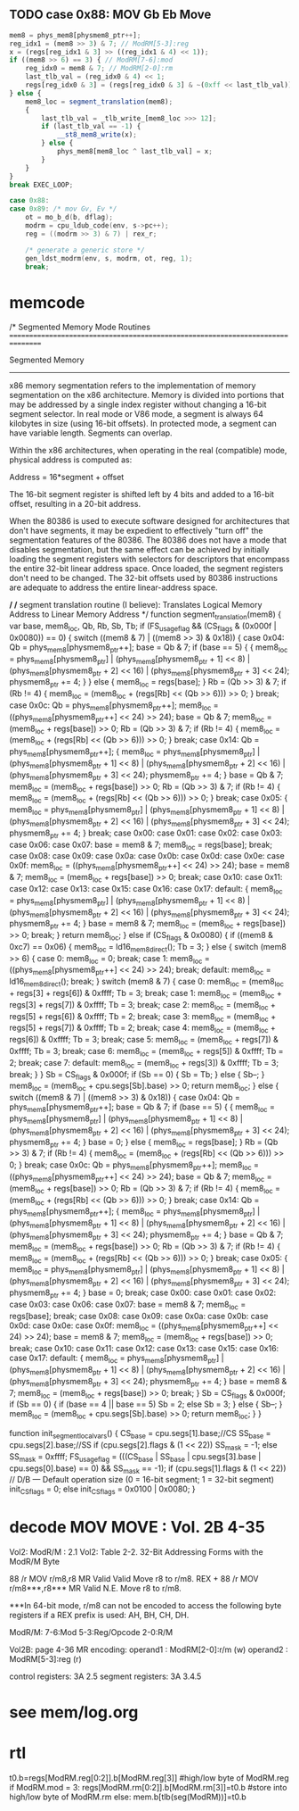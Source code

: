 ** TODO case 0x88: MOV Gb Eb Move

#+BEGIN_SRC javascript
                    mem8 = phys_mem8[physmem8_ptr++];
                    reg_idx1 = (mem8 >> 3) & 7; // ModRM[5-3]:reg
                    x = (regs[reg_idx1 & 3] >> ((reg_idx1 & 4) << 1));
                    if ((mem8 >> 6) == 3) { // ModRM[7-6]:mod
                        reg_idx0 = mem8 & 7; // ModRM[2-0]:rm
                        last_tlb_val = (reg_idx0 & 4) << 1;
                        regs[reg_idx0 & 3] = (regs[reg_idx0 & 3] & ~(0xff << last_tlb_val)) | (((x) & 0xff) << last_tlb_val);
                    } else {
                        mem8_loc = segment_translation(mem8);
                        {
                            last_tlb_val = _tlb_write_[mem8_loc >>> 12];
                            if (last_tlb_val == -1) {
                                __st8_mem8_write(x);
                            } else {
                                phys_mem8[mem8_loc ^ last_tlb_val] = x;
                            }
                        }
                    }
                    break EXEC_LOOP;
#+END_SRC

#+BEGIN_SRC c
    case 0x88:
    case 0x89: /* mov Gv, Ev */
        ot = mo_b_d(b, dflag);
        modrm = cpu_ldub_code(env, s->pc++);
        reg = ((modrm >> 3) & 7) | rex_r;

        /* generate a generic store */
        gen_ldst_modrm(env, s, modrm, ot, reg, 1);
        break;
#+END_SRC


* memcode

    /*
       Segmented Memory Mode Routines
       ================================================================================

       Segmented Memory
       -----------------
       x86 memory segmentation refers to the implementation of memory
       segmentation on the x86 architecture. Memory is divided into portions
       that may be addressed by a single index register without changing a
       16-bit segment selector. In real mode or V86 mode, a segment is always
       64 kilobytes in size (using 16-bit offsets). In protected mode, a
       segment can have variable length. Segments can overlap.

       Within the x86 architectures, when operating in the real (compatible)
       mode, physical address is computed as:

       Address = 16*segment + offset

       The 16-bit segment register is shifted
       left by 4 bits and added to a 16-bit offset, resulting in a 20-bit
       address.

       When the 80386 is used to execute software designed for architectures
       that don't have segments, it may be expedient to effectively "turn
       off" the segmentation features of the 80386. The 80386 does not have a
       mode that disables segmentation, but the same effect can be achieved
       by initially loading the segment registers with selectors for
       descriptors that encompass the entire 32-bit linear address
       space. Once loaded, the segment registers don't need to be
       changed. The 32-bit offsets used by 80386 instructions are adequate to
       address the entire linear-address space.

     */
    /*
       segment translation routine (I believe):
       Translates Logical Memory Address to Linear Memory Address
     */
    function segment_translation(mem8) {
        var base, mem8_loc, Qb, Rb, Sb, Tb;
        if (FS_usage_flag && (CS_flags & (0x000f | 0x0080)) == 0) {
            switch ((mem8 & 7) | ((mem8 >> 3) & 0x18)) {
                case 0x04:
                    Qb = phys_mem8[physmem8_ptr++];
                    base = Qb & 7;
                    if (base == 5) {
                        {
                            mem8_loc = phys_mem8[physmem8_ptr] | (phys_mem8[physmem8_ptr + 1] << 8) | (phys_mem8[physmem8_ptr + 2] << 16) | (phys_mem8[physmem8_ptr + 3] << 24);
                            physmem8_ptr += 4;
                        }
                    } else {
                        mem8_loc = regs[base];
                    }
                    Rb = (Qb >> 3) & 7;
                    if (Rb != 4) {
                        mem8_loc = (mem8_loc + (regs[Rb] << (Qb >> 6))) >> 0;
                    }
                    break;
                case 0x0c:
                    Qb = phys_mem8[physmem8_ptr++];
                    mem8_loc = ((phys_mem8[physmem8_ptr++] << 24) >> 24);
                    base = Qb & 7;
                    mem8_loc = (mem8_loc + regs[base]) >> 0;
                    Rb = (Qb >> 3) & 7;
                    if (Rb != 4) {
                        mem8_loc = (mem8_loc + (regs[Rb] << (Qb >> 6))) >> 0;
                    }
                    break;
                case 0x14:
                    Qb = phys_mem8[physmem8_ptr++];
                    {
                        mem8_loc = phys_mem8[physmem8_ptr] | (phys_mem8[physmem8_ptr + 1] << 8) | (phys_mem8[physmem8_ptr + 2] << 16) | (phys_mem8[physmem8_ptr + 3] << 24);
                        physmem8_ptr += 4;
                    }
                    base = Qb & 7;
                    mem8_loc = (mem8_loc + regs[base]) >> 0;
                    Rb = (Qb >> 3) & 7;
                    if (Rb != 4) {
                        mem8_loc = (mem8_loc + (regs[Rb] << (Qb >> 6))) >> 0;
                    }
                    break;
                case 0x05:
                    {
                        mem8_loc = phys_mem8[physmem8_ptr] | (phys_mem8[physmem8_ptr + 1] << 8) | (phys_mem8[physmem8_ptr + 2] << 16) | (phys_mem8[physmem8_ptr + 3] << 24);
                        physmem8_ptr += 4;
                    }
                    break;
                case 0x00:
                case 0x01:
                case 0x02:
                case 0x03:
                case 0x06:
                case 0x07:
                    base = mem8 & 7;
                    mem8_loc = regs[base];
                    break;
                case 0x08:
                case 0x09:
                case 0x0a:
                case 0x0b:
                case 0x0d:
                case 0x0e:
                case 0x0f:
                    mem8_loc = ((phys_mem8[physmem8_ptr++] << 24) >> 24);
                    base = mem8 & 7;
                    mem8_loc = (mem8_loc + regs[base]) >> 0;
                    break;
                case 0x10:
                case 0x11:
                case 0x12:
                case 0x13:
                case 0x15:
                case 0x16:
                case 0x17:
                default:
                    {
                        mem8_loc = phys_mem8[physmem8_ptr] | (phys_mem8[physmem8_ptr + 1] << 8) | (phys_mem8[physmem8_ptr + 2] << 16) | (phys_mem8[physmem8_ptr + 3] << 24);
                        physmem8_ptr += 4;
                    }
                    base = mem8 & 7;
                    mem8_loc = (mem8_loc + regs[base]) >> 0;
                    break;
            }
            return mem8_loc;
        } else if (CS_flags & 0x0080) {
            if ((mem8 & 0xc7) == 0x06) {
                mem8_loc = ld16_mem8_direct();
                Tb = 3;
            } else {
                switch (mem8 >> 6) {
                    case 0:
                        mem8_loc = 0;
                        break;
                    case 1:
                        mem8_loc = ((phys_mem8[physmem8_ptr++] << 24) >> 24);
                        break;
                    default:
                        mem8_loc = ld16_mem8_direct();
                        break;
                }
                switch (mem8 & 7) {
                    case 0:
                        mem8_loc = (mem8_loc + regs[3] + regs[6]) & 0xffff;
                        Tb = 3;
                        break;
                    case 1:
                        mem8_loc = (mem8_loc + regs[3] + regs[7]) & 0xffff;
                        Tb = 3;
                        break;
                    case 2:
                        mem8_loc = (mem8_loc + regs[5] + regs[6]) & 0xffff;
                        Tb = 2;
                        break;
                    case 3:
                        mem8_loc = (mem8_loc + regs[5] + regs[7]) & 0xffff;
                        Tb = 2;
                        break;
                    case 4:
                        mem8_loc = (mem8_loc + regs[6]) & 0xffff;
                        Tb = 3;
                        break;
                    case 5:
                        mem8_loc = (mem8_loc + regs[7]) & 0xffff;
                        Tb = 3;
                        break;
                    case 6:
                        mem8_loc = (mem8_loc + regs[5]) & 0xffff;
                        Tb = 2;
                        break;
                    case 7:
                    default:
                        mem8_loc = (mem8_loc + regs[3]) & 0xffff;
                        Tb = 3;
                        break;
                }
            }
            Sb = CS_flags & 0x000f;
            if (Sb == 0) {
                Sb = Tb;
            } else {
                Sb--;
            }
            mem8_loc = (mem8_loc + cpu.segs[Sb].base) >> 0;
            return mem8_loc;
        } else {
            switch ((mem8 & 7) | ((mem8 >> 3) & 0x18)) {
                case 0x04:
                    Qb = phys_mem8[physmem8_ptr++];
                    base = Qb & 7;
                    if (base == 5) {
                        {
                            mem8_loc = phys_mem8[physmem8_ptr] | (phys_mem8[physmem8_ptr + 1] << 8) | (phys_mem8[physmem8_ptr + 2] << 16) | (phys_mem8[physmem8_ptr + 3] << 24);
                            physmem8_ptr += 4;
                        }
                        base = 0;
                    } else {
                        mem8_loc = regs[base];
                    }
                    Rb = (Qb >> 3) & 7;
                    if (Rb != 4) {
                        mem8_loc = (mem8_loc + (regs[Rb] << (Qb >> 6))) >> 0;
                    }
                    break;
                case 0x0c:
                    Qb = phys_mem8[physmem8_ptr++];
                    mem8_loc = ((phys_mem8[physmem8_ptr++] << 24) >> 24);
                    base = Qb & 7;
                    mem8_loc = (mem8_loc + regs[base]) >> 0;
                    Rb = (Qb >> 3) & 7;
                    if (Rb != 4) {
                        mem8_loc = (mem8_loc + (regs[Rb] << (Qb >> 6))) >> 0;
                    }
                    break;
                case 0x14:
                    Qb = phys_mem8[physmem8_ptr++];
                    {
                        mem8_loc = phys_mem8[physmem8_ptr] | (phys_mem8[physmem8_ptr + 1] << 8) | (phys_mem8[physmem8_ptr + 2] << 16) | (phys_mem8[physmem8_ptr + 3] << 24);
                        physmem8_ptr += 4;
                    }
                    base = Qb & 7;
                    mem8_loc = (mem8_loc + regs[base]) >> 0;
                    Rb = (Qb >> 3) & 7;
                    if (Rb != 4) {
                        mem8_loc = (mem8_loc + (regs[Rb] << (Qb >> 6))) >> 0;
                    }
                    break;
                case 0x05:
                    {
                        mem8_loc = phys_mem8[physmem8_ptr] | (phys_mem8[physmem8_ptr + 1] << 8) | (phys_mem8[physmem8_ptr + 2] << 16) | (phys_mem8[physmem8_ptr + 3] << 24);
                        physmem8_ptr += 4;
                    }
                    base = 0;
                    break;
                case 0x00:
                case 0x01:
                case 0x02:
                case 0x03:
                case 0x06:
                case 0x07:
                    base = mem8 & 7;
                    mem8_loc = regs[base];
                    break;
                case 0x08:
                case 0x09:
                case 0x0a:
                case 0x0b:
                case 0x0d:
                case 0x0e:
                case 0x0f:
                    mem8_loc = ((phys_mem8[physmem8_ptr++] << 24) >> 24);
                    base = mem8 & 7;
                    mem8_loc = (mem8_loc + regs[base]) >> 0;
                    break;
                case 0x10:
                case 0x11:
                case 0x12:
                case 0x13:
                case 0x15:
                case 0x16:
                case 0x17:
                default:
                    {
                        mem8_loc = phys_mem8[physmem8_ptr] | (phys_mem8[physmem8_ptr + 1] << 8) | (phys_mem8[physmem8_ptr + 2] << 16) | (phys_mem8[physmem8_ptr + 3] << 24);
                        physmem8_ptr += 4;
                    }
                    base = mem8 & 7;
                    mem8_loc = (mem8_loc + regs[base]) >> 0;
                    break;
            }
            Sb = CS_flags & 0x000f;
            if (Sb == 0) {
                if (base == 4 || base == 5)
                    Sb = 2;
                else
                    Sb = 3;
            } else {
                Sb--;
            }
            mem8_loc = (mem8_loc + cpu.segs[Sb].base) >> 0;
            return mem8_loc;
        }
    }


    function init_segment_local_vars() {
        CS_base = cpu.segs[1].base;//CS
        SS_base = cpu.segs[2].base;//SS
        if (cpu.segs[2].flags & (1 << 22))
            SS_mask = -1;
        else
            SS_mask = 0xffff;
        FS_usage_flag = (((CS_base | SS_base | cpu.segs[3].base | cpu.segs[0].base) == 0) && SS_mask == -1);
        if (cpu.segs[1].flags & (1 << 22)) // D/B — Default operation size (0 = 16-bit segment; 1 = 32-bit segment)
            init_CS_flags = 0;
        else
            init_CS_flags = 0x0100 | 0x0080;
    }


* decode MOV MOVE : Vol. 2B 4-35

Vol2: ModR/M : 2.1
Vol2: Table 2-2. 32-Bit Addressing Forms with the ModR/M Byte

88 /r MOV r/m8,r8 MR Valid Valid Move r8 to r/m8.
REX + 88 /r MOV r/m8***,r8*** MR Valid N.E. Move r8 to r/m8.

***In 64-bit mode, r/m8 can not be encoded to access the following byte registers if a REX prefix is used: AH, BH, CH, DH.

ModR/M: 7-6:Mod 5-3:Reg/Opcode 2-0:R/M

Vol2B: page 4-36
MR encoding:  
 operand1 : ModRM[2-0]:r/m (w) 
 operand2 : ModRM[5-3]:reg (r) 

control registers: 3A 2.5
segment registers: 3A 3.4.5

* see mem/log.org

* rtl

t0.b=regs[ModRM.reg[0:2]].b[ModRM.reg[3]]     #high/low byte of ModRM.reg
if ModRM.mod = 3:
   regs[ModRM.rm[0:2]].b[ModRM.rm[3]]=t0.b    #store into high/low byte of ModRM.rm
else:
   mem.b[tlb(seg(ModRM))]=t0.b                          
